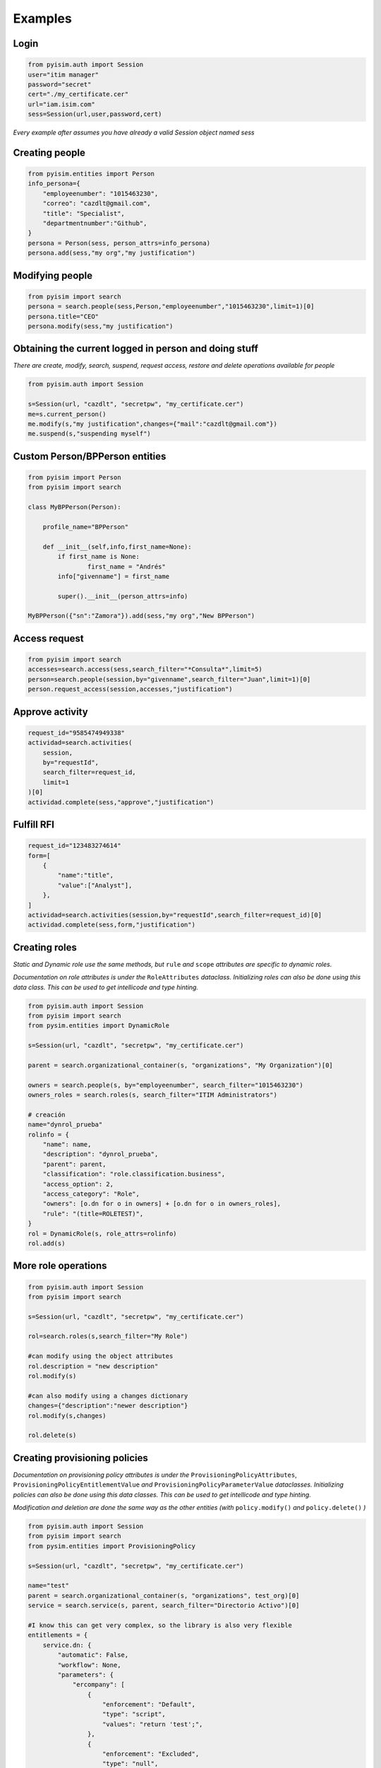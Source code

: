 ==========================
Examples
==========================

Login
--------------------

.. code:: py

    from pyisim.auth import Session
    user="itim manager"
    password="secret"
    cert="./my_certificate.cer"
    url="iam.isim.com"
    sess=Session(url,user,password,cert)

*Every example after assumes you have already a valid Session object
named sess*

Creating people
--------------------

.. code:: py

    from pyisim.entities import Person
    info_persona={
        "employeenumber": "1015463230",
        "correo": "cazdlt@gmail.com",
        "title": "Specialist",
        "departmentnumber":"Github",
    }
    persona = Person(sess, person_attrs=info_persona)
    persona.add(sess,"my org","my justification")

Modifying people
--------------------

.. code:: py

    from pyisim import search
    persona = search.people(sess,Person,"employeenumber","1015463230",limit=1)[0]
    persona.title="CEO"
    persona.modify(sess,"my justification")
    

Obtaining the current logged in person and doing stuff
------------------------------------------------------------

*There are create, modify, search, suspend, request access, restore and delete operations available for people*

.. code:: py

    from pyisim.auth import Session

    s=Session(url, "cazdlt", "secretpw", "my_certificate.cer")
    me=s.current_person()
    me.modify(s,"my justification",changes={"mail":"cazdlt@gmail.com"})
    me.suspend(s,"suspending myself")

Custom Person/BPPerson entities
----------------------------------------

.. code:: py

    from pyisim import Person
    from pyisim import search

    class MyBPPerson(Person):

        profile_name="BPPerson"

        def __init__(self,info,first_name=None):
            if first_name is None:
                    first_name = "Andrés"
            info["givenname"] = first_name

            super().__init__(person_attrs=info)

    MyBPPerson({"sn":"Zamora"}).add(sess,"my org","New BPPerson")

Access request
--------------------

.. code:: py

    from pyisim import search
    accesses=search.access(sess,search_filter="*Consulta*",limit=5)
    person=search.people(session,by="givenname",search_filter="Juan",limit=1)[0]
    person.request_access(session,accesses,"justification")

Approve activity
--------------------

.. code:: py

    request_id="9585474949338"
    actividad=search.activities(
        session,
        by="requestId",
        search_filter=request_id,
        limit=1
    )[0]
    actividad.complete(sess,"approve","justification")

Fulfill RFI
--------------------

.. code:: py

    request_id="123483274614"
    form=[
        {
            "name":"title",
            "value":["Analyst"],
        },
    ]
    actividad=search.activities(session,by="requestId",search_filter=request_id)[0]
    actividad.complete(sess,form,"justification")

Creating roles
--------------------

*Static and Dynamic role use the same methods, but* ``rule`` *and* ``scope`` *attributes are specific to dynamic roles.*

*Documentation on role attributes is under the* ``RoleAttributes`` *dataclass. Initializing roles can also be done using this data class. This can be used to get intellicode and type hinting.*

.. code:: py

    from pyisim.auth import Session
    from pyisim import search
    from pysim.entities import DynamicRole

    s=Session(url, "cazdlt", "secretpw", "my_certificate.cer")

    parent = search.organizational_container(s, "organizations", "My Organization")[0]

    owners = search.people(s, by="employeenumber", search_filter="1015463230")
    owners_roles = search.roles(s, search_filter="ITIM Administrators")

    # creación
    name="dynrol_prueba"
    rolinfo = {
        "name": name,
        "description": "dynrol_prueba",
        "parent": parent,
        "classification": "role.classification.business",
        "access_option": 2,
        "access_category": "Role",
        "owners": [o.dn for o in owners] + [o.dn for o in owners_roles],
        "rule": "(title=ROLETEST)",
    }
    rol = DynamicRole(s, role_attrs=rolinfo)
    rol.add(s)

More role operations
--------------------

.. code:: py

    from pyisim.auth import Session
    from pyisim import search

    s=Session(url, "cazdlt", "secretpw", "my_certificate.cer")

    rol=search.roles(s,search_filter="My Role")

    #can modify using the object attributes
    rol.description = "new description"
    rol.modify(s) 

    #can also modify using a changes dictionary
    changes={"description":"newer description"}
    rol.modify(s,changes) 

    rol.delete(s)

Creating provisioning policies
----------------------------------------

*Documentation on provisioning policy attributes is under the* ``ProvisioningPolicyAttributes``, ``ProvisioningPolicyEntitlementValue`` *and* ``ProvisioningPolicyParameterValue`` *dataclasses. Initializing policies can also be done using this data classes. This can be used to get intellicode and type hinting.*

*Modification and deletion are done the same way as the other entities (with* ``policy.modify()`` *and* ``policy.delete()`` *)*

.. code:: py

    from pyisim.auth import Session
    from pyisim import search
    from pysim.entities import ProvisioningPolicy

    s=Session(url, "cazdlt", "secretpw", "my_certificate.cer")

    name="test"
    parent = search.organizational_container(s, "organizations", test_org)[0]
    service = search.service(s, parent, search_filter="Directorio Activo")[0]

    #I know this can get very complex, so the library is also very flexible
    entitlements = {
        service.dn: {
            "automatic": False,
            "workflow": None,
            "parameters": {
                "ercompany": [
                    {
                        "enforcement": "Default",
                        "type": "script",
                        "values": "return 'test';",
                    },
                    {
                        "enforcement": "Excluded",
                        "type": "null",
                    },
                    {
                        "enforcement": "Allowed",
                        "type": "constant",
                        "values": ["test1", "test2"],
                    },
                    {
                        "enforcement": "Allowed",
                        "type": "Constant",
                        "values": ["test3"],
                    },
                    {
                        "enforcement": "Allowed",
                        "type": "REGEX",
                        "values": r"^[\s\w]+$",
                    },
                ],
                "eradfax": [
                    {
                        "enforcement": "Allowed",
                        "type": "constant",
                        "values": ["1018117"],
                    }
                ],
            },
        },
        "*": {"automatic": False, "workflow": None, "parameters": {}},
    }
    policy = {
        "description": "test",
        "name": name,
        "parent": parent,
        "priority": 10000,
        "memberships": [x.dn for x in search.roles(s, search_filter="Auditor")],
        "enabled": False,
        "entitlements": entitlements,
    }
    pp = ProvisioningPolicy(s, policy_attrs=policy)
    pp.add(s)

Custom sessions
----------------------------------------

.. code:: py

    from pyisim.auth import Session

    class CustomISIMEnvironment(Session):
        
        def __init__(self, username,password,env):

            urls = {
                "dev": "https://dev.myisim.com:9082",
                "qa": "https://qa.myisim.com:9082",
                "pr": "https://www.myisim.com"
            }

            cert = "myCA.crt"

            super().__init__(urls[env],username,password,cert)

Update property files (ISIM VA)
----------------------------------------

.. code:: py

    from pyisim.va.auth import Session
    from pyisim.va.configure import update_property


    u="admin@local"
    p="secret"
    url="iam.isimva.com"
    cert="./mycert.cer"

    s=Session(u,p,url,cert)

    property_file="CustomLabels.properties"
    property_name="scriptframework.properties"
    property_value="ITIM.java.access.util"
    update_property.create_or_update_property(session,property_file,property_name,property_value)